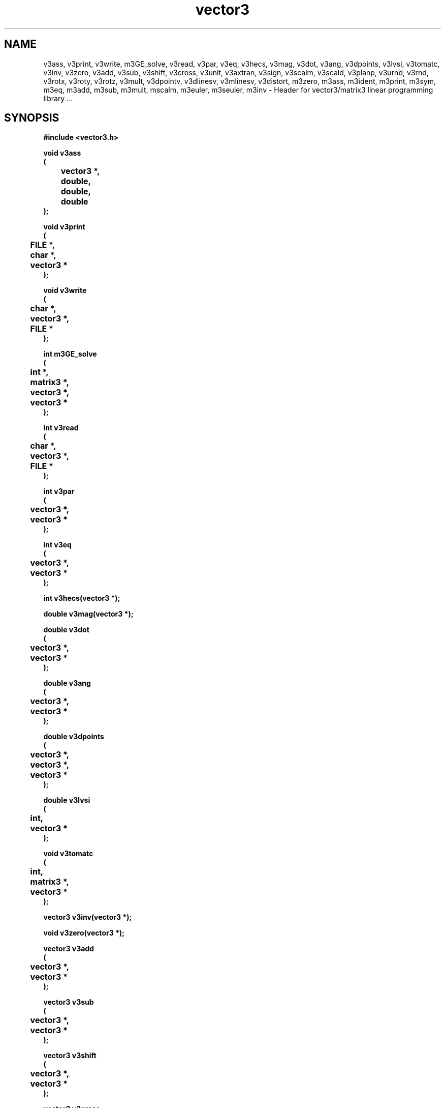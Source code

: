 .\" WARNING! THIS FILE WAS GENERATED AUTOMATICALLY BY c2man!
.\" DO NOT EDIT! CHANGES MADE TO THIS FILE WILL BE LOST!
.TH "vector3" 3 "24 January 2018" "c2man vector3.h"
.SH "NAME"
v3ass,
v3print,
v3write,
m3GE_solve,
v3read,
v3par,
v3eq,
v3hecs,
v3mag,
v3dot,
v3ang,
v3dpoints,
v3lvsi,
v3tomatc,
v3inv,
v3zero,
v3add,
v3sub,
v3shift,
v3cross,
v3unit,
v3axtran,
v3sign,
v3scalm,
v3scald,
v3planp,
v3urnd,
v3rnd,
v3rotx,
v3roty,
v3rotz,
v3mult,
v3dpointv,
v3dlinesv,
v3mlinesv,
v3distort,
m3zero,
m3ass,
m3ident,
m3print,
m3sym,
m3eq,
m3add,
m3sub,
m3mult,
mscalm,
m3euler,
m3seuler,
m3inv \- Header for vector3/matrix3 linear programming library ...
.SH "SYNOPSIS"
.ft B
#include <vector3.h>
.sp
void v3ass
.br
(
.br
	vector3 *,
.br
	double,
.br
	double,
.br
	double
.br
);
.sp
void v3print
.br
(
.br
	FILE *,
.br
	char *,
.br
	vector3 *
.br
);
.sp
void v3write
.br
(
.br
	char *,
.br
	vector3 *,
.br
	FILE *
.br
);
.sp
int m3GE_solve
.br
(
.br
	int *,
.br
	matrix3 *,
.br
	vector3 *,
.br
	vector3 *
.br
);
.sp
int v3read
.br
(
.br
	char *,
.br
	vector3 *,
.br
	FILE *
.br
);
.sp
int v3par
.br
(
.br
	vector3 *,
.br
	vector3 *
.br
);
.sp
int v3eq
.br
(
.br
	vector3 *,
.br
	vector3 *
.br
);
.sp
int v3hecs(vector3 *);
.sp
double v3mag(vector3 *);
.sp
double v3dot
.br
(
.br
	vector3 *,
.br
	vector3 *
.br
);
.sp
double v3ang
.br
(
.br
	vector3 *,
.br
	vector3 *
.br
);
.sp
double v3dpoints
.br
(
.br
	vector3 *,
.br
	vector3 *,
.br
	vector3 *
.br
);
.sp
double v3lvsi
.br
(
.br
	int,
.br
	vector3 *
.br
);
.sp
void v3tomatc
.br
(
.br
	int,
.br
	matrix3 *,
.br
	vector3 *
.br
);
.sp
vector3 v3inv(vector3 *);
.sp
void v3zero(vector3 *);
.sp
vector3 v3add
.br
(
.br
	vector3 *,
.br
	vector3 *
.br
);
.sp
vector3 v3sub
.br
(
.br
	vector3 *,
.br
	vector3 *
.br
);
.sp
vector3 v3shift
.br
(
.br
	vector3 *,
.br
	vector3 *
.br
);
.sp
vector3 v3cross
.br
(
.br
	vector3 *,
.br
	vector3 *
.br
);
.sp
vector3 v3unit(vector3 *);
.sp
vector3 v3axtran
.br
(
.br
	vector3 *,
.br
	vector3 *,
.br
	vector3 *,
.br
	vector3 *
.br
);
.sp
vector3 v3sign(vector3 *);
.sp
vector3 v3scalm
.br
(
.br
	double,
.br
	vector3 *
.br
);
.sp
vector3 v3scald
.br
(
.br
	double,
.br
	vector3 *
.br
);
.sp
vector3 v3planp
.br
(
.br
	vector3 *,
.br
	vector3 *
.br
);
.sp
vector3 v3urnd(void);
.sp
vector3 v3rnd(double);
.sp
vector3 v3rotx
.br
(
.br
	vector3 *,
.br
	double
.br
);
.sp
vector3 v3roty
.br
(
.br
	vector3 *,
.br
	double
.br
);
.sp
vector3 v3rotz
.br
(
.br
	vector3 *,
.br
	double
.br
);
.sp
vector3 v3mult
.br
(
.br
	matrix3 *,
.br
	vector3 *
.br
);
.sp
vector3 v3dpointv
.br
(
.br
	vector3 *,
.br
	vector3 *,
.br
	vector3 *
.br
);
.sp
vector3 v3dlinesv
.br
(
.br
	int *,
.br
	vector3 *,
.br
	vector3 *,
.br
	vector3 *,
.br
	vector3 *,
.br
	vector3 *,
.br
	vector3 *,
.br
	vector3 *
.br
);
.sp
vector3 v3mlinesv
.br
(
.br
	int *,
.br
	int,
.br
	vector3 *,
.br
	vector3 *,
.br
	double *
.br
);
.sp
vector3 v3distort
.br
(
.br
	vector3 *,
.br
	double,
.br
	double
.br
);
.sp
void m3zero(matrix3 *);
.sp
void m3ass
.br
(
.br
	matrix3 *,
.br
	double,
.br
	double,
.br
	double,
.br
	double,
.br
	double,
.br
	double,
.br
	double,
.br
	double,
.br
	double
.br
);
.sp
void m3ident(matrix3 *);
.sp
void m3print
.br
(
.br
	FILE *,
.br
	char *,
.br
	matrix3 *
.br
);
.sp
int m3sym(matrix3 *);
.sp
int m3eq
.br
(
.br
	matrix3 *,
.br
	matrix3 *
.br
);
.sp
matrix3 m3add
.br
(
.br
	matrix3 *,
.br
	matrix3 *
.br
);
.sp
matrix3 m3sub
.br
(
.br
	matrix3 *,
.br
	matrix3 *
.br
);
.sp
matrix3 m3mult
.br
(
.br
	matrix3 *,
.br
	matrix3 *
.br
);
.sp
matrix3 mscalm
.br
(
.br
	double,
.br
	matrix3 *
.br
);
.sp
matrix3 m3euler
.br
(
.br
	double,
.br
	vector3 *
.br
);
.sp
matrix3 m3seuler
.br
(
.br
	double,
.br
	vector3 *
.br
);
.sp
matrix3 m3inv(matrix3 *);
.ft R
.SH "PARAMETERS"
.TP
.B "vector3 *"
Not Documented.
.TP
.B "double"
Not Documented.
.TP
.B "double"
Not Documented.
.TP
.B "double"
Not Documented.
.TP
.B "FILE *"
Not Documented.
.TP
.B "char *"
Not Documented.
.TP
.B "int *"
Not Documented.
.TP
.B "matrix3 *"
Not Documented.
.TP
.B "int"
Not Documented.
.TP
.B "double *"
Not Documented.
.SH "DESCRIPTION"
.SS "v3ass"
Assign a vector3.
.SS "v3print"
Print contents of a vector3.
.SS "v3write"
Write vector3 to stream.
.SS "m3GE_solve"
Solve linear equations using Gaussian Elimination.
.SS "v3read"
Read vector3 from stream.
.SS "v3par"
Test whether vector3s parallel.
.SS "v3eq"
Test whether vector3s equal.
.SS "v3hecs"
Test vector3 sign hetrogeneity.
.SS "v3mag"
Get vector3 magnitude.
.SS "v3dot"
Get dot product.
.SS "v3ang"
Get angle between two vector3s.
.SS "v3dpoints"
Get scalar distance between a point in 3 space and line.
.SS "v3lvsi"
Compute the spatial entropy of a set of vector3s.
.SS "v3tomatc"
Convert vector3 to matrix3 column.
.SS "v3inv"
Calculate the additive inverse of a vector3.
.SS "v3zero"
Zero a vector3.
.SS "v3add"
Add vector3s.
.SS "v3sub"
Subtract vectors.
.SS "v3shift"
Shift vector3.
.SS "v3cross"
Find cross product for pair of 3-vector3s.
.SS "v3unit"
Find unit vector3 in direction of argument vector3.
.SS "v3axtran"
Express vector3 in given axis system.
.SS "v3sign"
Compute vector3 sign.
.SS "v3scalm"
Multiply vector3 by scalar.
.SS "v3scald"
Divide vector3 by scalar.
.SS "v3planp"
Find vector3 perpendicular to plane defined by #1 and #2.
.SS "v3urnd"
Generate unit vector3 pointing in random direction.
.SS "v3rnd"
Generate unit vector3 pointing in random direction of random size.
.SS "v3rotx"
Rotate vector3 about X axis of reference axis system.
.SS "v3roty"
Rotate vector3 about y axis of reference axis system.
.SS "v3rotz"
Rotate vector3 about z axis of reference axis system.
.SS "v3mult"
Multiply vector3 by matrix3.
.SS "v3dpointv"
Calculate smallest vector3 between line and point.
.SS "v3dlinesv"
Calculate smallest vector3 between two skew lines.
.SS "v3mlinesv"
Compute the nearest approach of m vector3s.
.SS "v3distort"
Compute planar distortion to vector3 caused by rotation projection.
.SS "m3zero"
Assign zero matrix3 .
.SS "m3ass"
Assign 3x3 matrix3.
.SS "m3ident"
Assign identity matrix3.
.SS "m3print"
Print matrix3.
.SS "m3sym"
Test if matrix3 is symmetric.
.SS "m3eq"
Test if matrices are equal.
.SS "m3add"
Add matrices.
.SS "m3sub"
Subtract matrices.
.SS "m3mult"
Multiply matrices.
.SS "mscalm"
Multiply matrix3 by scalar.
.SS "m3euler"
Form Euler matrix3.
.SS "m3seuler"
Form small angle Euler matrix3.
.SS "m3inv"
Find inverse of matrix3.
